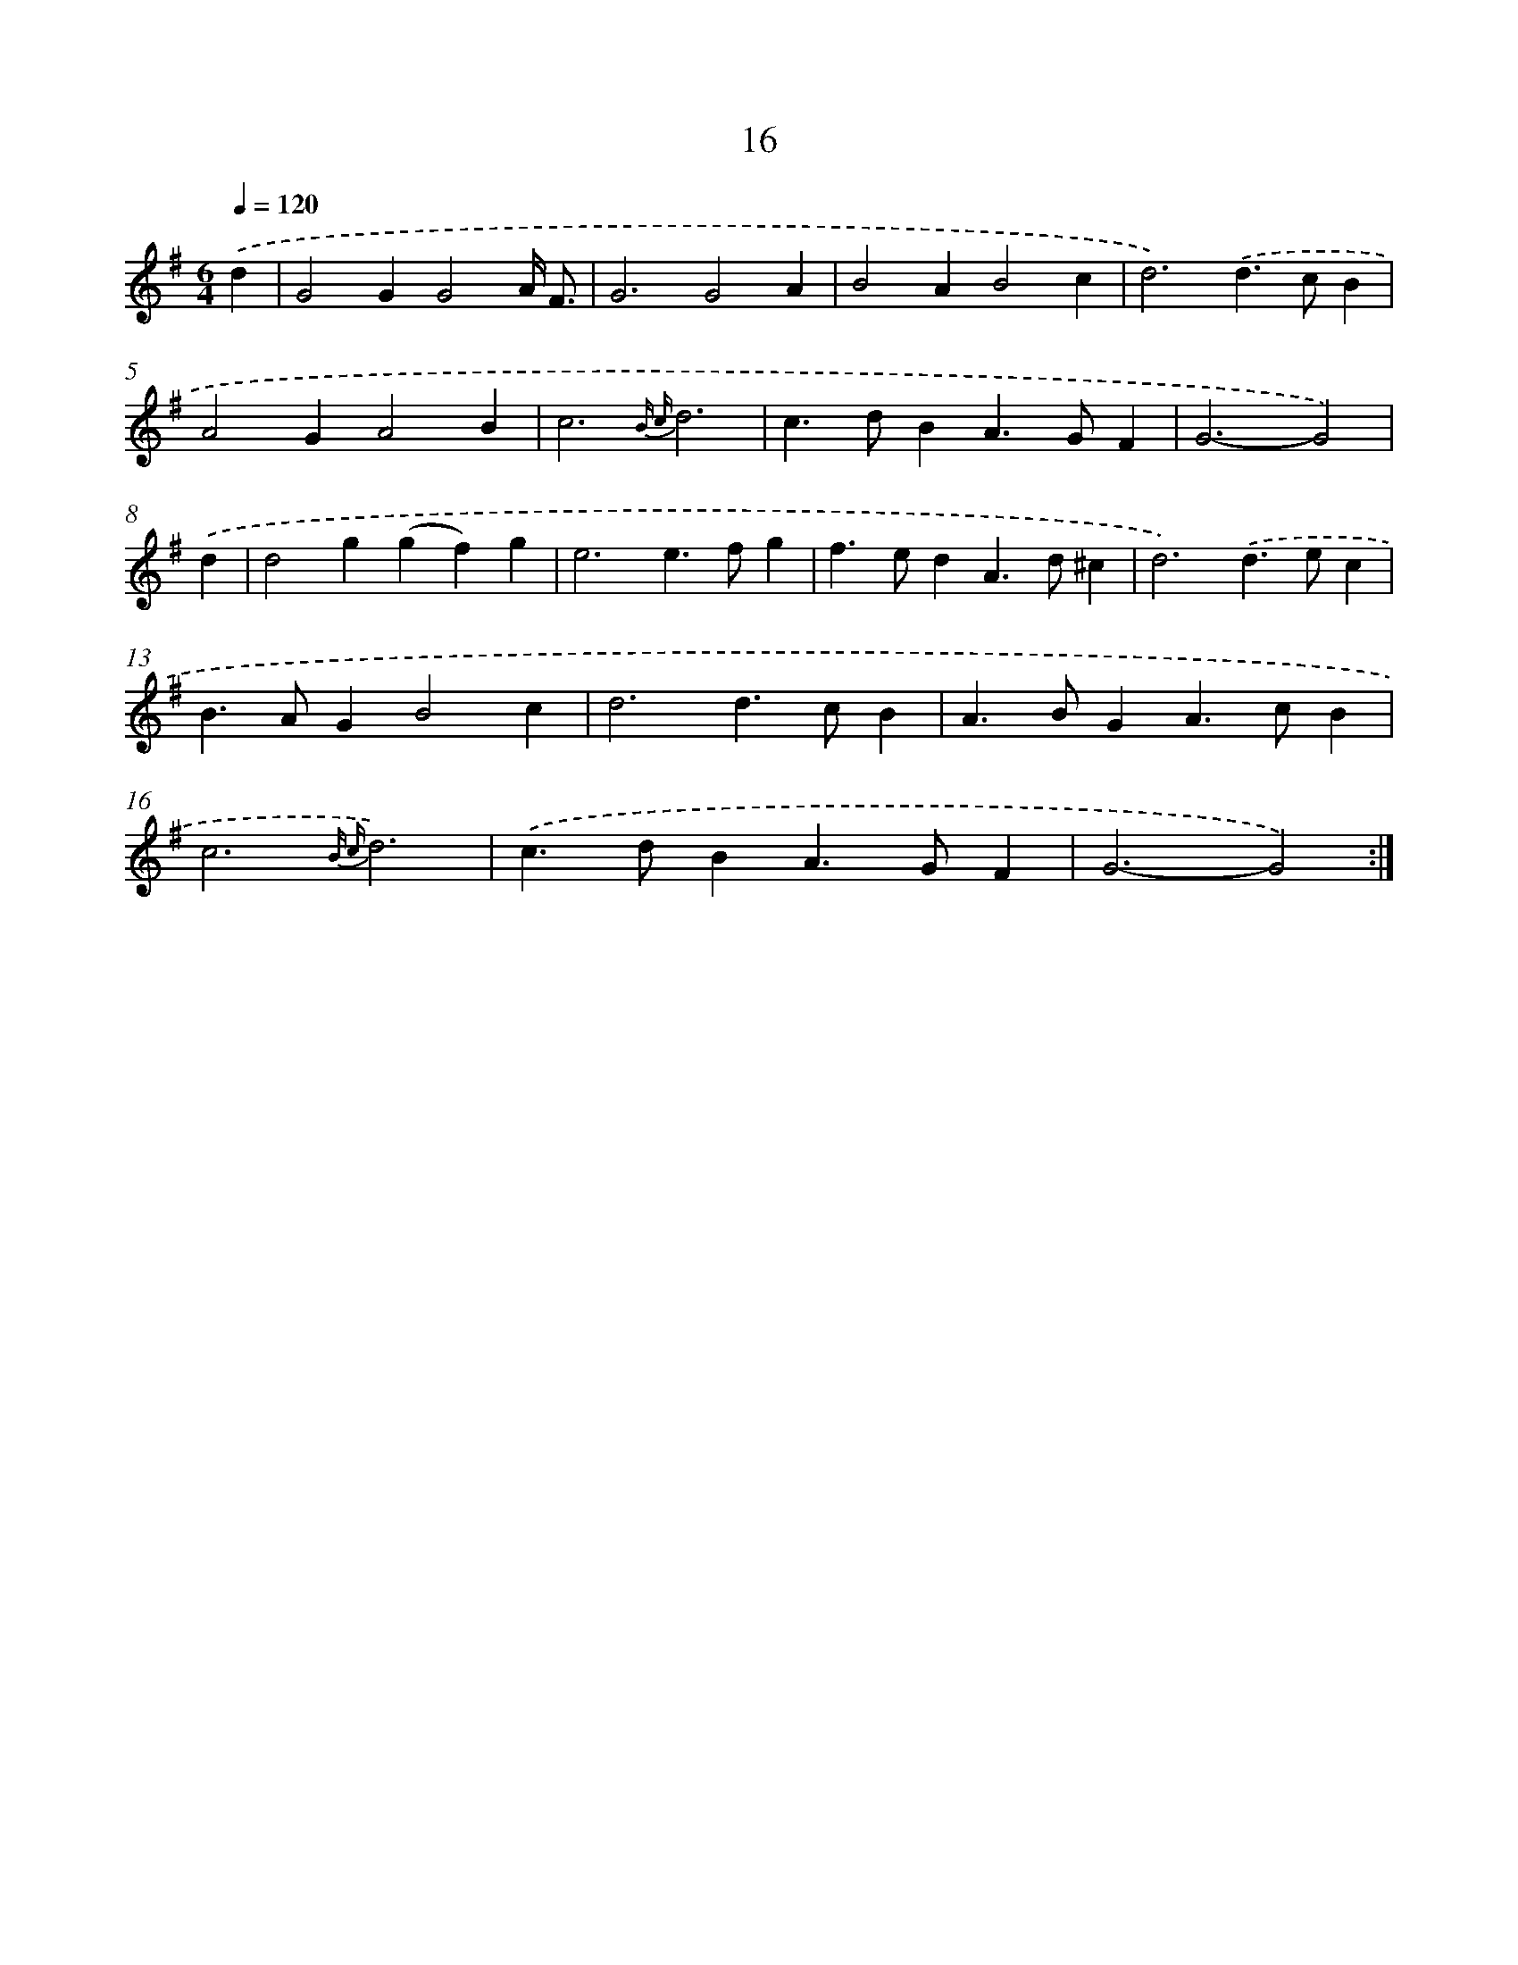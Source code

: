 X: 11212
T: 16
%%abc-version 2.0
%%abcx-abcm2ps-target-version 5.9.1 (29 Sep 2008)
%%abc-creator hum2abc beta
%%abcx-conversion-date 2018/11/01 14:37:13
%%humdrum-veritas 3607124641
%%humdrum-veritas-data 3140215724
%%continueall 1
%%barnumbers 0
L: 1/4
M: 6/4
Q: 1/4=120
K: G clef=treble
.('d [I:setbarnb 1]|
G2GG2A// F3// |
G3G2A |
B2AB2c |
d3).('d>cB |
A2GA2B |
c3{B c}d3 |
c>dBA>GF |
G3-G2) |
.('d [I:setbarnb 9]|
d2g(gf)g |
e3e>fg |
f>edA>d^c |
d3).('d>ec |
B>AGB2c |
d3d>cB |
A>BGA>cB |
c3{B c}d3) |
.('c>dBA>GF |
G3-G2) :|]
